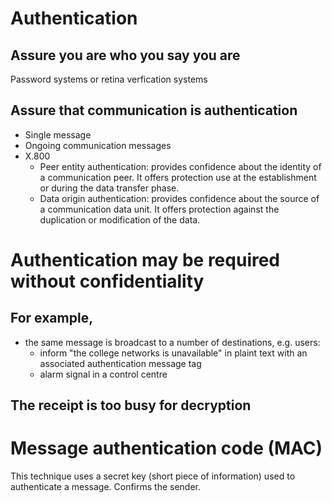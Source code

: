 * Authentication

** Assure you are who you say you are
Password systems or retina verfication systems

** Assure that communication is authentication
- Single message
- Ongoing communication messages
- X.800
  - Peer entity authentication: provides confidence about the identity of a communication peer. It offers protection use at the establishment or during the data transfer phase.
  - Data origin authentication: provides confidence about the source of a communication data unit. It offers protection against the duplication or modification of the data.

* Authentication may be required without confidentiality

** For example,
- the same message is broadcast to a number of destinations, e.g. users:
  - inform "the college networks is unavailable" in plaint text with an associated authentication message tag
  - alarm signal in a control centre

** The receipt is too busy for decryption

* Message authentication code (MAC)

This technique uses a secret key (short piece of information) used to authenticate a message. Confirms the sender.

